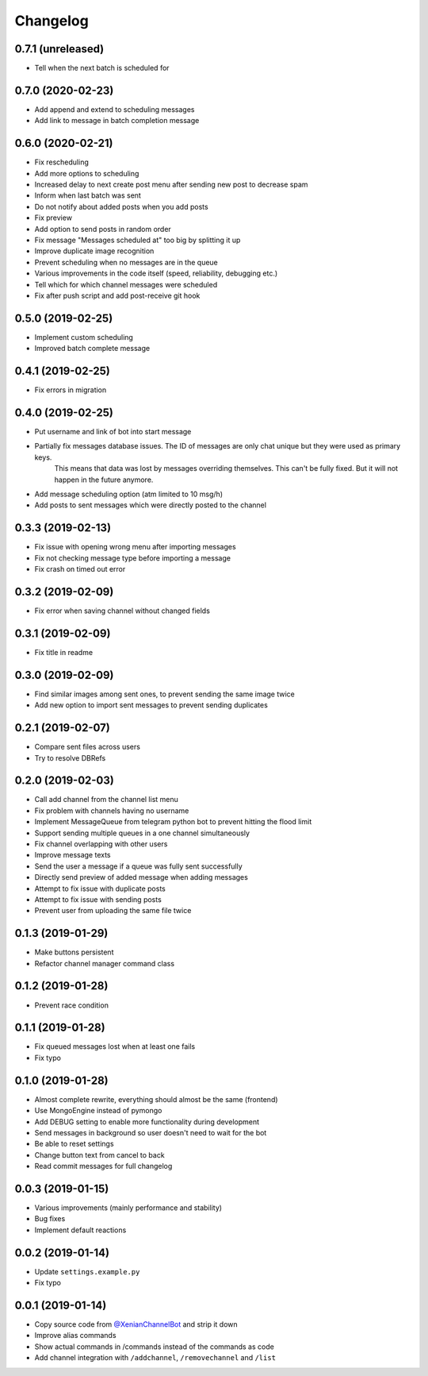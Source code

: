 Changelog
=========

0.7.1 (unreleased)
------------------

- Tell when the next batch is scheduled for


0.7.0 (2020-02-23)
------------------

- Add append and extend to scheduling messages
- Add link to message in batch completion message


0.6.0 (2020-02-21)
------------------

- Fix rescheduling
- Add more options to scheduling
- Increased delay to next create post menu after sending new post to decrease spam
- Inform when last batch was sent
- Do not notify about added posts when you add posts
- Fix preview
- Add option to send posts in random order
- Fix message "Messages scheduled at" too big by splitting it up
- Improve duplicate image recognition
- Prevent scheduling when no messages are in the queue
- Various improvements in the code itself (speed, reliability, debugging etc.)
- Tell which for which channel messages were scheduled
- Fix after push script and add post-receive git hook


0.5.0 (2019-02-25)
------------------

- Implement custom scheduling
- Improved batch complete message


0.4.1 (2019-02-25)
------------------

- Fix errors in migration


0.4.0 (2019-02-25)
------------------

- Put username and link of bot into start message
- Partially fix messages database issues. The ID of messages are only chat unique but they were used as primary keys.
    This means that data was lost by messages overriding themselves. This can't be fully fixed. But it will not
    happen in the future anymore.
- Add message scheduling option (atm limited to 10 msg/h)
- Add posts to sent messages which were directly posted to the channel


0.3.3 (2019-02-13)
------------------

- Fix issue with opening wrong menu after importing messages
- Fix not checking message type before importing a message
- Fix crash on timed out error


0.3.2 (2019-02-09)
------------------

- Fix error when saving channel without changed fields


0.3.1 (2019-02-09)
------------------

- Fix title in readme


0.3.0 (2019-02-09)
------------------

- Find similar images among sent ones, to prevent sending the same image twice
- Add new option to import sent messages to prevent sending duplicates


0.2.1 (2019-02-07)
------------------

- Compare sent files across users
- Try to resolve DBRefs


0.2.0 (2019-02-03)
------------------

- Call add channel from the channel list menu
- Fix problem with channels having no username
- Implement MessageQueue from telegram python bot to prevent hitting the flood limit
- Support sending multiple queues in a one channel simultaneously
- Fix channel overlapping with other users
- Improve message texts
- Send the user a message if a queue was fully sent successfully
- Directly send preview of added message when adding messages
- Attempt to fix issue with duplicate posts
- Attempt to fix issue with sending posts
- Prevent user from uploading the same file twice

0.1.3 (2019-01-29)
------------------

- Make buttons persistent
- Refactor channel manager command class


0.1.2 (2019-01-28)
------------------

- Prevent race condition


0.1.1 (2019-01-28)
------------------

- Fix queued messages lost when at least one fails
- Fix typo


0.1.0 (2019-01-28)
------------------

- Almost complete rewrite, everything should almost be the same (frontend)
- Use MongoEngine instead of pymongo
- Add DEBUG setting to enable more functionality during development
- Send messages in background so user doesn't need to wait for the bot
- Be able to reset settings
- Change button text from cancel to back
- Read commit messages for full changelog


0.0.3 (2019-01-15)
------------------

- Various improvements (mainly performance and stability)
- Bug fixes
- Implement default reactions


0.0.2 (2019-01-14)
------------------

- Update ``settings.example.py``
- Fix typo


0.0.1 (2019-01-14)
------------------

- Copy source code from `@XenianChannelBot <https://github.com/Nachtalb/XenianChannelBot>`_ and strip it down
- Improve alias commands
- Show actual commands in /commands instead of the commands as code
- Add channel integration with ``/addchannel``,  ``/removechannel`` and ``/list``
